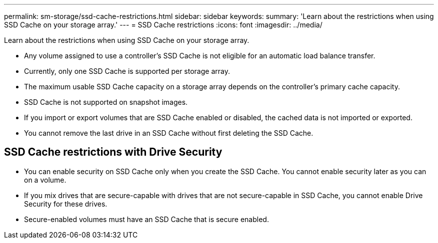 ---
permalink: sm-storage/ssd-cache-restrictions.html
sidebar: sidebar
keywords: 
summary: 'Learn about the restrictions when using SSD Cache on your storage array.'
---
= SSD Cache restrictions
:icons: font
:imagesdir: ../media/

[.lead]
Learn about the restrictions when using SSD Cache on your storage array.

* Any volume assigned to use a controller's SSD Cache is not eligible for an automatic load balance transfer.
* Currently, only one SSD Cache is supported per storage array.
* The maximum usable SSD Cache capacity on a storage array depends on the controller's primary cache capacity.
* SSD Cache is not supported on snapshot images.
* If you import or export volumes that are SSD Cache enabled or disabled, the cached data is not imported or exported.
* You cannot remove the last drive in an SSD Cache without first deleting the SSD Cache.

== SSD Cache restrictions with Drive Security

* You can enable security on SSD Cache only when you create the SSD Cache. You cannot enable security later as you can on a volume.
* If you mix drives that are secure-capable with drives that are not secure-capable in SSD Cache, you cannot enable Drive Security for these drives.
* Secure-enabled volumes must have an SSD Cache that is secure enabled.
